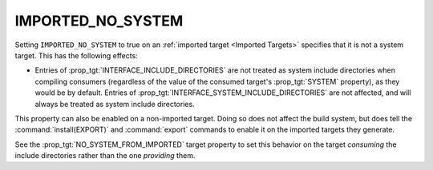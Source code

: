 IMPORTED_NO_SYSTEM
------------------

.. versionadded:: 3.23

.. deprecated:: 3.25

  ``IMPORTED_NO_SYSTEM`` is deprecated. Please use the following alternatives
  instead:

  * Set :prop_tgt:`SYSTEM` to false if you don't want a target's include
    directories to be treated as system directories when compiling consumers.
  * Set :prop_tgt:`EXPORT_NO_SYSTEM` to true if you don't want the include
    directories of the imported target generated by :command:`install(EXPORT)`
    and :command:`export` commands to be treated as system directories when
    compiling consumers.

Setting ``IMPORTED_NO_SYSTEM`` to true on an
:ref:`imported target <Imported Targets>` specifies that it is not a
system target.  This has the following effects:

* Entries of :prop_tgt:`INTERFACE_INCLUDE_DIRECTORIES` are not treated
  as system include directories when compiling consumers (regardless of
  the value of the consumed target's :prop_tgt:`SYSTEM` property), as they
  would be by default.   Entries of
  :prop_tgt:`INTERFACE_SYSTEM_INCLUDE_DIRECTORIES` are not affected,
  and will always be treated as system include directories.

This property can also be enabled on a non-imported target.  Doing so does
not affect the build system, but does tell the :command:`install(EXPORT)` and
:command:`export` commands to enable it on the imported targets they generate.

See the :prop_tgt:`NO_SYSTEM_FROM_IMPORTED` target property to set this
behavior on the target *consuming* the include directories rather than
the one *providing* them.
